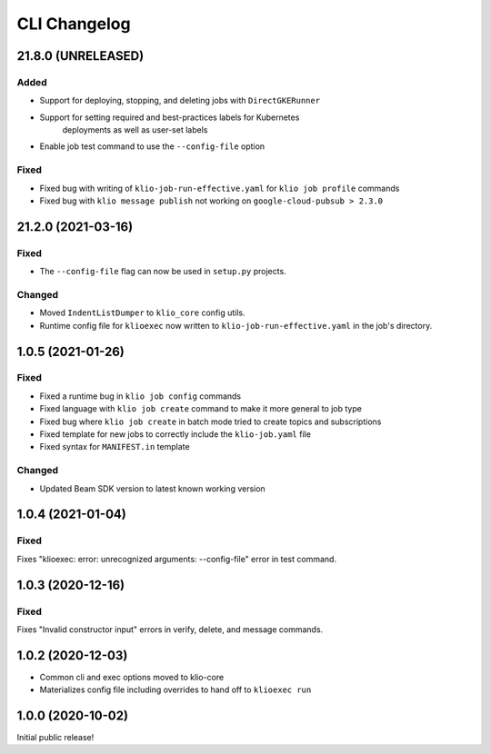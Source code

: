 CLI Changelog
=============

.. _cli-21.8.0:

21.8.0 (UNRELEASED)
-------------------

.. start-21.8.0

Added
*****

* Support for deploying, stopping, and deleting jobs with ``DirectGKERunner``
* Support for setting required and best-practices labels for Kubernetes
    deployments as well as user-set labels
* Enable job test command to use the ``--config-file`` option

Fixed
*****

* Fixed bug with writing of ``klio-job-run-effective.yaml`` for ``klio job profile`` commands
* Fixed bug with ``klio message publish`` not working on ``google-cloud-pubsub > 2.3.0``


.. end-21.8.0


.. _cli-21.2.0:

21.2.0 (2021-03-16)
-------------------

.. start-21.2.0

Fixed
*****

* The ``--config-file`` flag can now be used in ``setup.py`` projects.

Changed
*******

* Moved ``IndentListDumper`` to ``klio_core`` config utils.
* Runtime config file for ``klioexec`` now written to ``klio-job-run-effective.yaml`` in the job's directory.

.. end-21.2.0

1.0.5 (2021-01-26)
------------------

Fixed
*****
* Fixed a runtime bug in ``klio job config`` commands
* Fixed language with ``klio job create`` command to make it more general to job type
* Fixed bug where ``klio job create`` in batch mode tried to create topics and subscriptions
* Fixed template for new jobs to correctly include the ``klio-job.yaml`` file
* Fixed syntax for ``MANIFEST.in`` template

Changed
*******

* Updated Beam SDK version to latest known working version

1.0.4 (2021-01-04)
------------------

Fixed
*****
Fixes "klioexec: error: unrecognized arguments: --config-file" error in
test command.

1.0.3 (2020-12-16)
------------------

Fixed
*****
Fixes "Invalid constructor input" errors in verify, delete, and message commands.


1.0.2 (2020-12-03)
------------------

* Common cli and exec options moved to klio-core
* Materializes config file including overrides to hand off to ``klioexec run``


1.0.0 (2020-10-02)
------------------

Initial public release!
